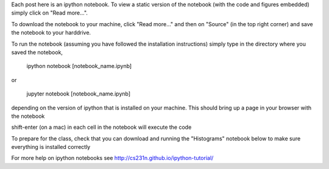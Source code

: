 .. title: Using iPython Notebooks
.. slug: using-ipython-notebooks
.. date: 2016-02-29 16:02:06 UTC
.. tags: 
.. category: 
.. link: 
.. description: 
.. type: text

Each post here is an ipython notebook. To view a static version of the notebook (with the code and figures embedded) simply click on "Read more...".

To download the notebook to your machine, click  "Read more..." and
then on "Source" (in the top right corner) and save the notebook to
your harddrive.

To run the notebook (assuming you have followed the installation instructions) simply type in the directory where you saved the notebook,

   ipython notebook [notebook_name.ipynb] 

or 

   jupyter notebook  [notebook_name.ipynb] 

depending on the version of ipython that is installed on your
machine. This should bring up a page in your browser with the notebook

shift-enter (on a mac) in each cell in the notebook will execute the code 

To prepare for the class, check that you can download and running the "Histograms" notebook below to make sure everything is installed correctly

For more help on ipython notebooks see http://cs231n.github.io/ipython-tutorial/
